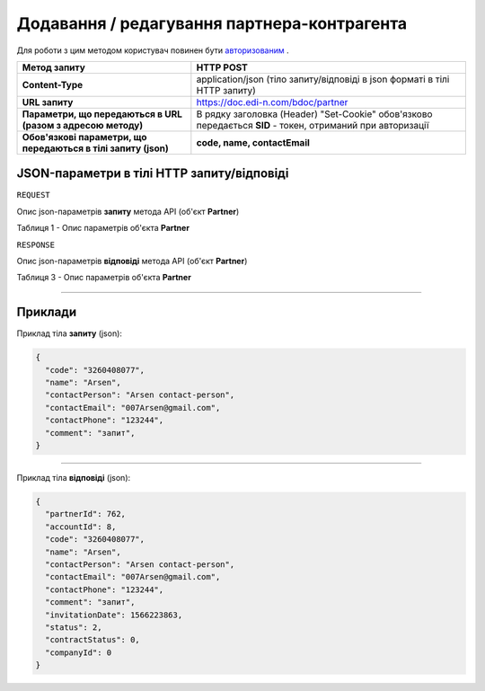 #############################################################
**Додавання / редагування партнера-контрагента**
#############################################################

Для роботи з цим методом користувач повинен бути `авторизованим <https://wiki.edi-n.com/uk/latest/API_DOCflow/Methods/Authorization.html>`__ .

+----------------------------------------------------------------+------------------------------------------------------------------------------------------------------------+
|                        **Метод запиту**                        |                                               **HTTP POST**                                                |
+================================================================+============================================================================================================+
| **Content-Type**                                               | application/json (тіло запиту/відповіді в json форматі в тілі HTTP запиту)                                 |
+----------------------------------------------------------------+------------------------------------------------------------------------------------------------------------+
| **URL запиту**                                                 | https://doc.edi-n.com/bdoc/partner                                                                         |
+----------------------------------------------------------------+------------------------------------------------------------------------------------------------------------+
| **Параметри, що передаються в URL (разом з адресою методу)**   | В рядку заголовка (Header) "Set-Cookie" обов'язково передається **SID** - токен, отриманий при авторизації |
+----------------------------------------------------------------+------------------------------------------------------------------------------------------------------------+
| **Обов'язкові параметри, що передаються в тілі запиту (json)** | **code, name, contactEmail**                                                                               |
+----------------------------------------------------------------+------------------------------------------------------------------------------------------------------------+

**JSON-параметри в тілі HTTP запиту/відповіді**
*******************************************************************

``REQUEST``

Опис json-параметрів **запиту** метода API (об'єкт **Partner**)

Таблиця 1 - Опис параметрів об'єкта **Partner**

.. csv-table:: 
  :file: for_csv/Partner.csv
  :widths:  1, 12, 41
  :header-rows: 1
  :stub-columns: 0

``RESPONSE``

Опис json-параметрів **відповіді** метода API (об'єкт **Partner**)

Таблиця 3 - Опис параметрів об'єкта **Partner**

.. csv-table:: 
  :file: for_csv/Partner.csv
  :widths:  1, 12, 41
  :header-rows: 1
  :stub-columns: 0

--------------

**Приклади**
*****************

Приклад тіла **запиту** (json):

.. code:: ruby

  {
    "code": "3260408077",
    "name": "Arsen",
    "contactPerson": "Arsen contact-person",
    "contactEmail": "007Arsen@gmail.com",
    "contactPhone": "123244",
    "comment": "запит",
  }

--------------

Приклад тіла **відповіді** (json): 

.. code:: ruby

  {
    "partnerId": 762,
    "accountId": 8,
    "code": "3260408077",
    "name": "Arsen",
    "contactPerson": "Arsen contact-person",
    "contactEmail": "007Arsen@gmail.com",
    "contactPhone": "123244",
    "comment": "запит",
    "invitationDate": 1566223863,
    "status": 2,
    "contractStatus": 0,
    "companyId": 0
  }


